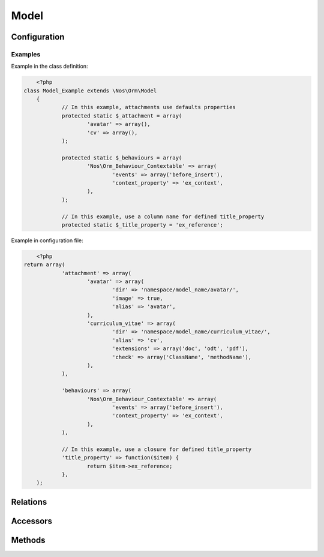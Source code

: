 .. _php/models/model:

Model
#####

.. php:namespace:: Nos\Orm

.. php:class:: Model

	Extend :term:`Model of FuelPHP ORM <\Orm\Model>`.

.. todo::

	Expliquer le système de configuration par fichier de config

Configuration
*************

.. php:attr:: title_property

	| Defined the title property of model. Can be a column name or a closure (which take current item to parameter).
	| If not defined, automatically set to first column which have ``title``, ``label`` or ``name`` in his name, if any first column in ``varchar``.

.. php:attr:: behaviours

	Defined behaviours of model like for :term:`observers <Observers>`.

.. php:attr:: attachment

	Defined attachments of model. Attachment is a Novius OS special type of :term:`relations <Relations>`. See :php:class:`Attachment`.

Examples
========

Example in the class definition:

.. code-block:: php

	<?php
    class Model_Example extends \Nos\Orm\Model
	{
		// In this example, attachments use defaults properties
		protected static $_attachment = array(
			'avatar' => array(),
			'cv' => array(),
		);

		protected static $_behaviours = array(
			'Nos\Orm_Behaviour_Contextable' => array(
				'events' => array('before_insert'),
				'context_property' => 'ex_context',
			),
		);

		// In this example, use a column name for defined title_property
		protected static $_title_property = 'ex_reference';

Example in configuration file:

.. code-block:: php

	<?php
    return array(
		'attachment' => array(
			'avatar' => array(
				'dir' => 'namespace/model_name/avatar/',
				'image' => true,
				'alias' => 'avatar',
			),
			'curriculum_vitae' => array(
				'dir' => 'namespace/model_name/curriculum_vitae/',
				'alias' => 'cv',
				'extensions' => array('doc', 'odt', 'pdf'),
				'check' => array('ClassName', 'methodName'),
			),
		),

		'behaviours' => array(
			'Nos\Orm_Behaviour_Contextable' => array(
				'events' => array('before_insert'),
				'context_property' => 'ex_context',
			),
		),

		// In this example, use a closure for defined title_property
		'title_property' => function($item) {
			return $item->ex_reference;
		},
	);

Relations
*********

.. php:attr:: linked_wysiwygs

	* Relation type : :term:`has_many`.
	* Model : :php:class:`Model_Wysiwyg`

.. php:attr:: linked_medias

	* Relation type : :term:`has_many`.
	* Model : :php:class:`Model_Link`


Accessors
*********

.. php:attr:: medias

	Accessor for :php:class:`Model_Link` linked to model.

	.. code-block:: php

		<?php
        $item->medias->avatar // Get a Model_Link with key 'avatar'
		$item->medias->avatar->media // Get Model_Media with key 'avatar'

		$item->medias->cv->media = Model_Media // Set a Model_Media to key 'cv'

.. php:attr:: wysiwygs

	Accessor for :php:class:`Model_Wysiwyg` linked to model.

	.. code-block:: php

		<?php
        $item->wysiwygs->content // Get a Model_Wysiwyg with key 'content'
		$item->wysiwygs->content->wysiwyg_text // Get content of Model_Wysiwyg with key 'content'

		$item->wysiwygs->summary = 'foo' // Set a Model_Wysiwyg with key 'content', width content 'foo'.

Methods
*******

.. php:staticmethod:: title_property()

	:returns: Title property of model. See :php:attr:`Model::$title_property`.

.. php:staticmethod:: behaviours($specific = null, $default = null)

.. php:method:: get_possible_context()

	:returns: Array of possible contexts ID for current item. See :doc:`/php/configuration/software/multi_context`.

.. php:staticmethod:: add_properties($properties)

	:params array $properties: Properties to merge.

.. php:staticmethod:: prefix()

	:returns: Prefix of column name. Computed form primary key column name, search ``_``.

.. php:method:: title_item()

	:returns: Returns the item title, calculated from :php:attr:`Model::$title_property`.

.. php:method:: pick($column [, $column [, $column [, ... ]]] )

	:params array $column: A column name.
	:returns: Returns the first non empty column. Will add column prefix (see :php:func:`Model::prefix`) when needed.
